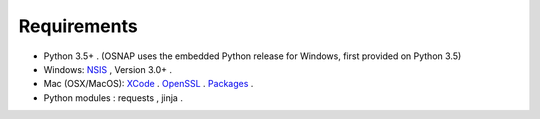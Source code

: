 
Requirements
============

- Python 3.5+ .  (OSNAP uses the embedded Python release for Windows, first provided on Python 3.5)
- Windows: `NSIS <http://nsis.sourceforge.net/>`_ , Version 3.0+ .
- Mac (OSX/MacOS):
  `XCode <https://developer.apple.com/xcode>`_ .
  `OpenSSL <http://brewformulas.org/Openssl>`_ .
  `Packages <http://s.sudre.free.fr/Software/Packages/about.html>`_ .
- Python modules : requests , jinja .
